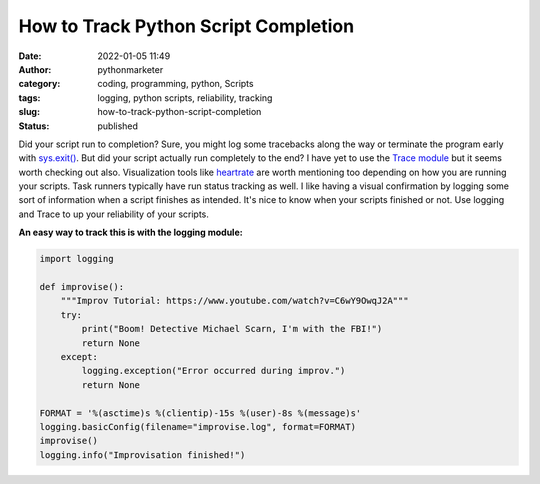 How to Track Python Script Completion
#####################################
:date: 2022-01-05 11:49
:author: pythonmarketer
:category: coding, programming, python, Scripts
:tags: logging, python scripts, reliability, tracking
:slug: how-to-track-python-script-completion
:status: published

Did your script run to completion? Sure, you might log some tracebacks along the way or terminate the program early with `sys.exit() <https://docs.python.org/3/library/sys.html#sys.exit>`__. But did your script actually run completely to the end? I have yet to use the `Trace module <https://docs.python.org/3/library/trace.html>`__ but it seems worth checking out also. Visualization tools like `heartrate <https://github.com/alexmojaki/heartrate>`__ are worth mentioning too depending on how you are running your scripts. Task runners typically have run status tracking as well. I like having a visual confirmation by logging some sort of information when a script finishes as intended. It's nice to know when your scripts finished or not. Use logging and Trace to up your reliability of your scripts.

**An easy way to track this is with the logging module:**

.. code-block:: python

   import logging

   def improvise():
       """Improv Tutorial: https://www.youtube.com/watch?v=C6wY9OwqJ2A"""
       try:
           print("Boom! Detective Michael Scarn, I'm with the FBI!")
           return None
       except:
           logging.exception("Error occurred during improv.")
           return None

   FORMAT = '%(asctime)s %(clientip)-15s %(user)-8s %(message)s'
   logging.basicConfig(filename="improvise.log", format=FORMAT)
   improvise()
   logging.info("Improvisation finished!")

